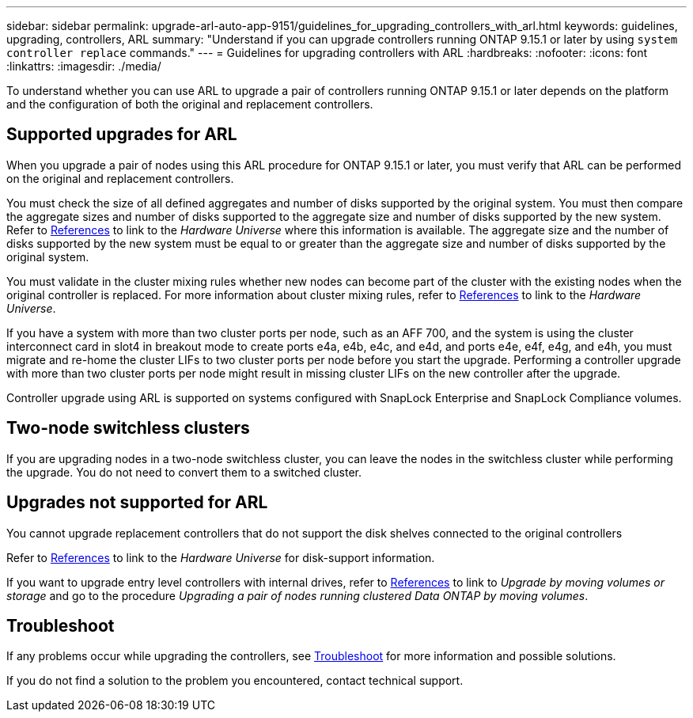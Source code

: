 ---
sidebar: sidebar
permalink: upgrade-arl-auto-app-9151/guidelines_for_upgrading_controllers_with_arl.html
keywords: guidelines, upgrading, controllers, ARL
summary: "Understand if you can upgrade controllers running ONTAP 9.15.1 or later by using `system controller replace` commands."
---
= Guidelines for upgrading controllers with ARL
:hardbreaks:
:nofooter:
:icons: font
:linkattrs:
:imagesdir: ./media/

[.lead]
To understand whether you can use ARL to upgrade a pair of controllers running ONTAP 9.15.1 or later depends on the platform and the configuration of both the original and replacement controllers.

== Supported upgrades for ARL

When you upgrade a pair of nodes using this ARL procedure for ONTAP 9.15.1 or later, you must verify that ARL can be performed on the original and replacement controllers.

You must check the size of all defined aggregates and number of disks supported by the original system. You must then compare the aggregate sizes and number of disks supported to the aggregate size and number of disks supported by the new system.  Refer to link:other_references.html[References] to link to the _Hardware Universe_ where this information is available. The aggregate size and the number of disks supported by the new system must be equal to or greater than the aggregate size and number of disks supported by the original system.

You must validate in the cluster mixing rules whether new nodes can become part of the cluster with the existing nodes when the original controller is replaced. For more information about cluster mixing rules, refer to link:other_references.html[References] to link to the _Hardware Universe_.

If you have a system with more than two cluster ports per node, such as an AFF 700, and the system is using the cluster interconnect card in slot4 in breakout mode to create ports e4a, e4b, e4c, and e4d, and ports e4e, e4f, e4g, and e4h, you must migrate and re-home the cluster LIFs to two cluster ports per node before you start the upgrade. Performing a controller upgrade with more than two cluster ports per node might result in missing cluster LIFs on the new controller after the upgrade.

Controller upgrade using ARL is supported on systems configured with SnapLock Enterprise and SnapLock Compliance volumes.

== Two-node switchless clusters

If you are upgrading nodes in a two-node switchless cluster, you can leave the nodes in the switchless cluster while performing the upgrade. You do not need to convert them to a switched cluster.

== Upgrades not supported for ARL

You cannot upgrade replacement controllers that do not support the disk shelves connected to the original controllers

Refer to link:other_references.html[References] to link to the _Hardware Universe_ for disk-support information.

If you want to upgrade entry level controllers with internal drives, refer to link:other_references.html[References] to link to _Upgrade by moving volumes or storage_ and go to the procedure _Upgrading a pair of nodes running clustered Data ONTAP by moving volumes_.

== Troubleshoot

If any problems occur while upgrading the controllers, see link:troubleshoot_index.html[Troubleshoot] for more information and possible solutions.

If you do not find a solution to the problem you encountered, contact technical support.
